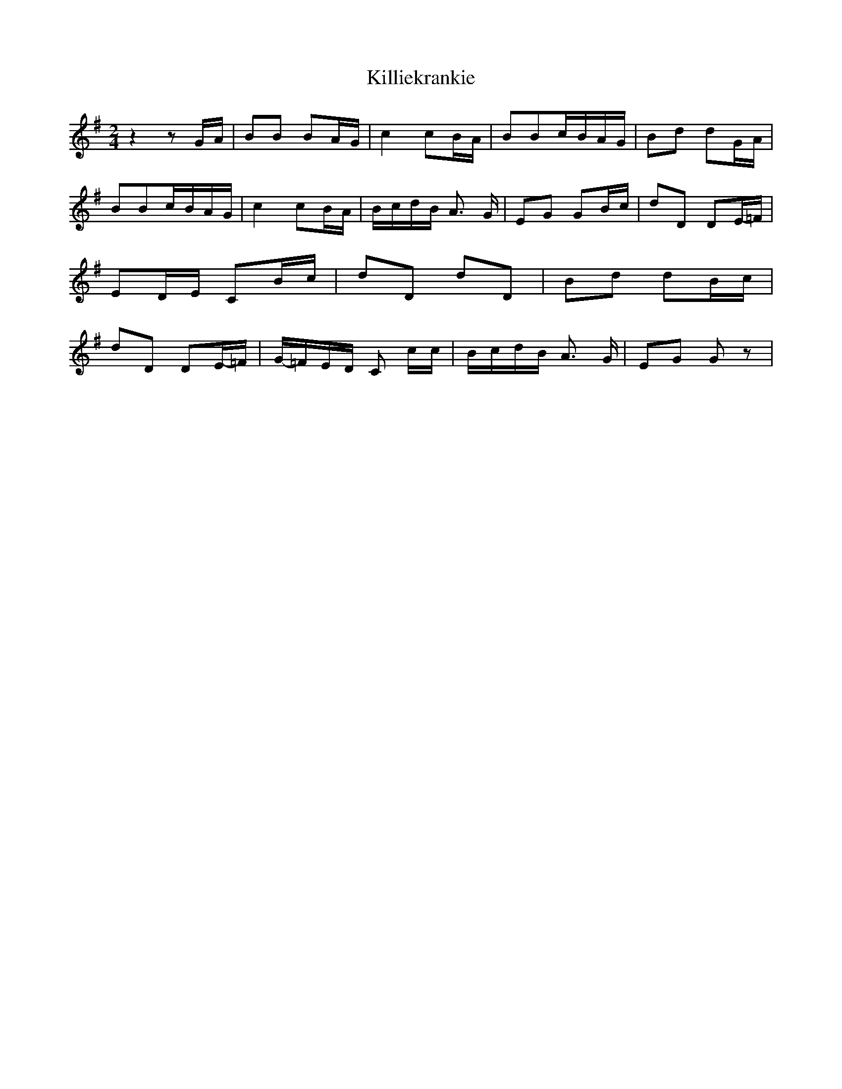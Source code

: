 % Generated more or less automatically by swtoabc by Erich Rickheit KSC
X:1
T:Killiekrankie
M:2/4
L:1/16
K:G
 z4 z2G-A| B2B2 B2A-G| c4 c2B-A| B2B2c-BA-G| B2d2 d2G-A| B2B2c-BA-G|\
 c4 c2B-A|B-cd-B A3 G| E2G2 G2B-c| d2D2 D2E-=F| E2D-E C2B-c| d2D2 d2D2|\
 B2d2 d2B-c| d2D2 D2E-=F|G-=FE-D C2 cc|B-cd-B A3 G| E2G2 G2 z2|

